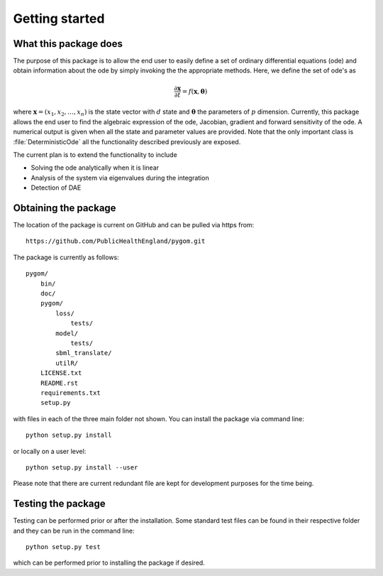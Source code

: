 .. _getting_started:

***************
Getting started
***************

.. _package-purpose:

What this package does
======================

The purpose of this package is to allow the end user to easily define a set of
ordinary differential equations (ode) and obtain information about the ode by
simply invoking the the appropriate methods.  Here, we define the set of ode's
as

.. math::
    \frac{\partial \mathbf{x}}{\partial t} = f(\mathbf{x},\boldsymbol{\theta})

where :math:`\mathbf{x} = \left(x_{1},x_{2},\ldots,x_{n}\right)` is the state
vector with :math:`d` state and :math:`\boldsymbol{\theta}` the parameters of
:math:`p` dimension.  Currently, this package allows the end user to find the
algebraic expression of the ode, Jacobian, gradient and forward sensitivity of
the ode.  A numerical output is given when all the state and parameter values
are provided.   Note that the only important class is :file:`DeterministicOde`
all the functionality described previously are exposed.

The current plan is to extend the functionality to include

* Solving the ode analytically when it is linear

* Analysis of the system via eigenvalues during the integration

* Detection of DAE


.. _installing-docdir:

Obtaining the package
=====================

The location of the package is current on GitHub and can be pulled via https
from::

    https://github.com/PublicHealthEngland/pygom.git

The package is currently as follows::

  pygom/
      bin/
      doc/
      pygom/
          loss/
              tests/
          model/
              tests/
          sbml_translate/
          utilR/
      LICENSE.txt
      README.rst
      requirements.txt
      setup.py

with files in each of the three main folder not shown.  You can install the
package via command line::

    python setup.py install

or locally on a user level::

    python setup.py install --user

Please note that there are current redundant file are kept for development
purposes for the time being.

.. _testing-the-package:

Testing the package
===================

Testing can be performed prior or after the installation.  Some standard test
files can be found in their respective folder and they can be run in the command
line::

    python setup.py test

which can be performed prior to installing the package if desired.

